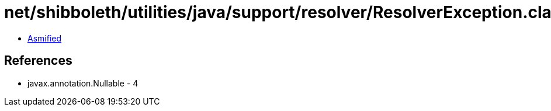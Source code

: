 = net/shibboleth/utilities/java/support/resolver/ResolverException.class

 - link:ResolverException-asmified.java[Asmified]

== References

 - javax.annotation.Nullable - 4
